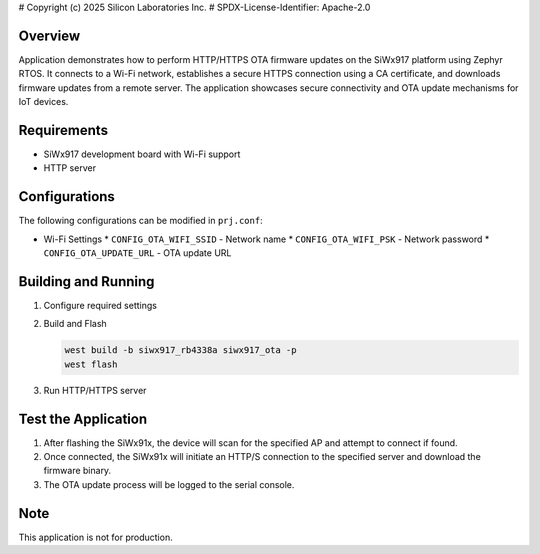 # Copyright (c) 2025 Silicon Laboratories Inc.
# SPDX-License-Identifier: Apache-2.0

.. zephyr:code-sample:: siwx91x_otas
   :name: HTTP OTA Firmware Update on SiWx917
   :relevant-api: wifi

   Demonstrates HTTP/HTTPS OTA firmware update using SiWx917 on Zephyr.

Overview
********

Application demonstrates how to perform HTTP/HTTPS OTA firmware updates on the
SiWx917 platform using Zephyr RTOS. It connects to a Wi-Fi network, establishes
a secure HTTPS connection using a CA certificate, and downloads firmware
updates from a remote server. The application showcases secure connectivity and
OTA update mechanisms for IoT devices.

Requirements
************

* SiWx917 development board with Wi-Fi support
* HTTP server

Configurations
**************

The following configurations can be modified in ``prj.conf``:

* Wi-Fi Settings
  * ``CONFIG_OTA_WIFI_SSID`` - Network name
  * ``CONFIG_OTA_WIFI_PSK`` - Network password
  * ``CONFIG_OTA_UPDATE_URL`` - OTA update URL

.. _signed image generation:
   https://docs.zephyrproject.org/latest/kconfig.html#CONFIG_SIWX91X_SIGN_KEY

Building and Running
********************

1. Configure required settings
2. Build and Flash

   .. code-block:: console

      west build -b siwx917_rb4338a siwx917_ota -p
      west flash

3. Run HTTP/HTTPS server

Test the Application
********************

1. After flashing the SiWx91x, the device will scan for the specified AP and
   attempt to connect if found.
2. Once connected, the SiWx91x will initiate an HTTP/S connection to the specified
   server and download the firmware binary.
3. The OTA update process will be logged to the serial console.

Note
****

This application is not for production.

